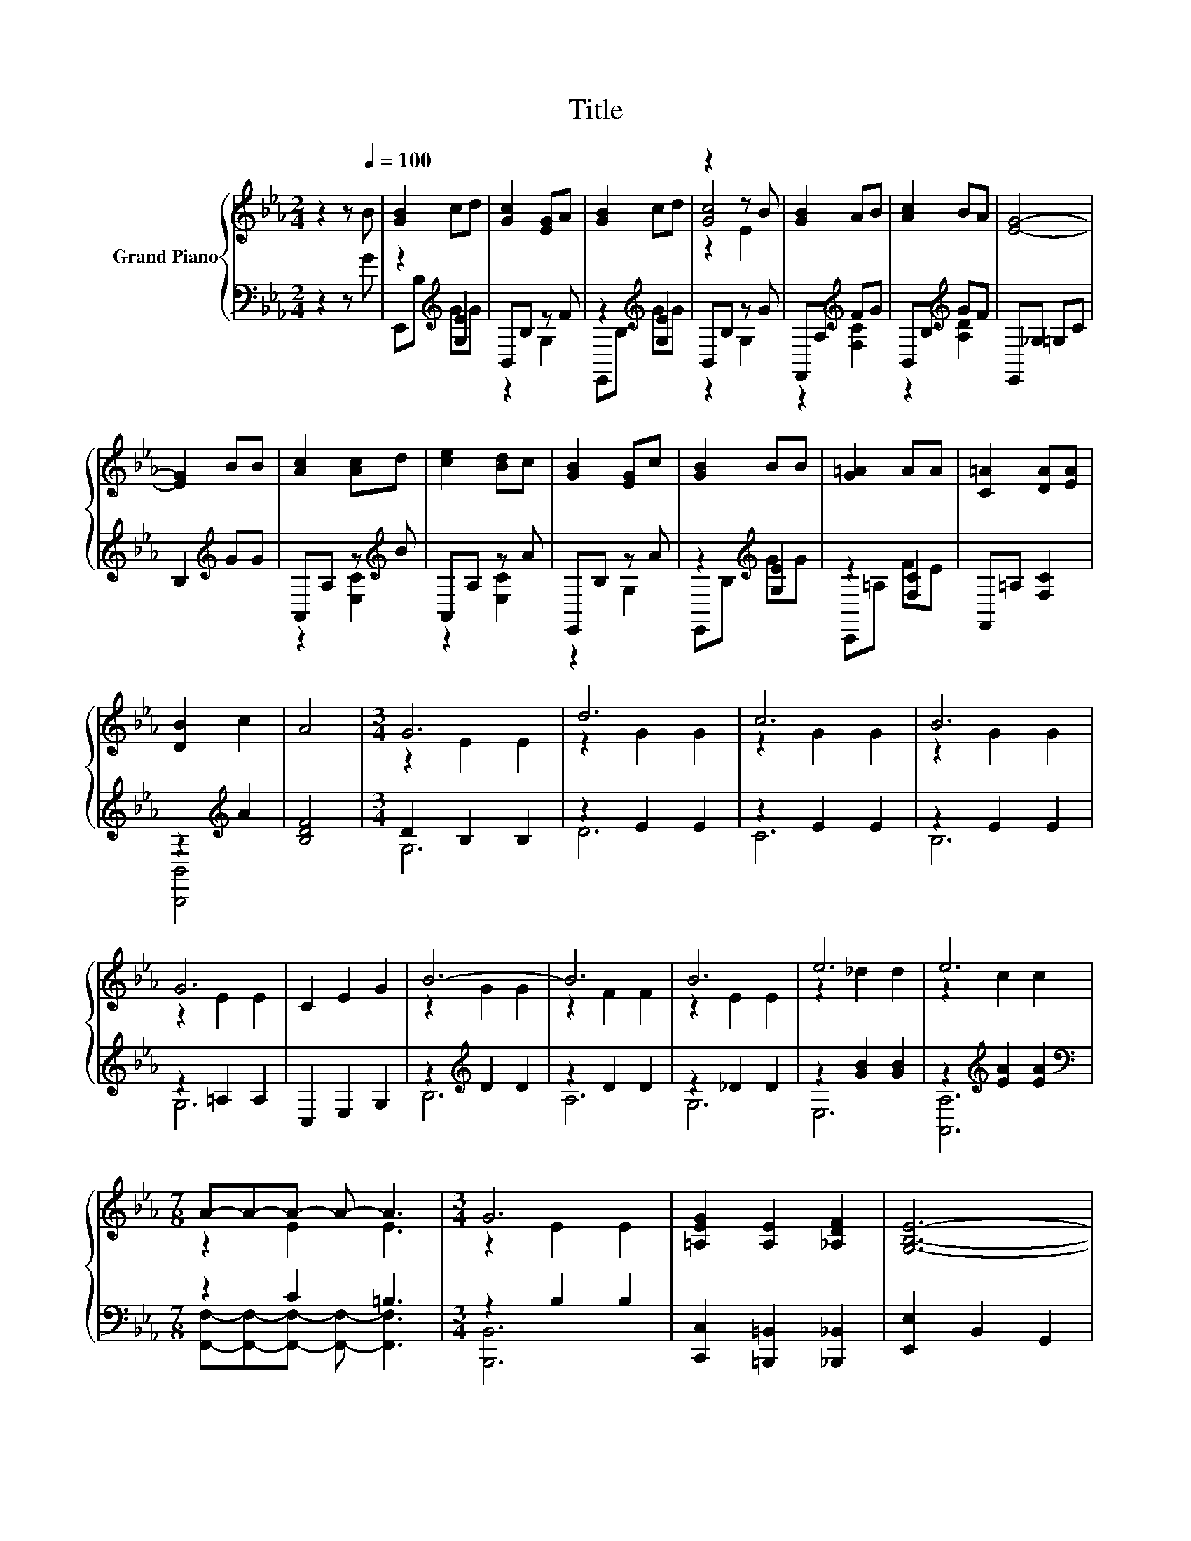 X:1
T:Title
%%score { ( 1 4 5 ) | ( 2 3 ) }
L:1/8
M:2/4
K:Eb
V:1 treble nm="Grand Piano"
V:4 treble 
V:5 treble 
V:2 bass 
V:3 bass 
V:1
 z2 z[Q:1/4=100] B | [GB]2 cd | [Gc]2 [EG]A | [GB]2 cd | z2 z B | [GB]2 AB | [Ac]2 BA | [EG]4- | %8
 [EG]2 BB | [Ac]2 [Ac]d | [ce]2 [Bd]c | [GB]2 [EG]c | [GB]2 BB | [G=A]2 AA | [C=A]2 [DA][EA] | %15
 [DB]2 c2 | A4 |[M:3/4] G6 | d6 | c6 | B6 | G6 | C2 E2 G2 | B6- | B6 | B6 | e6 | e6 | %28
[M:7/8] A-A-A- A- A3 |[M:3/4] G6 | [=A,EG]2 [A,E]2 [_A,DF]2 | [G,B,E]6- | %32
[M:5/8] [G,B,E]- [G,B,E]3 z |] %33
V:2
 z2 z G | z2[K:treble] [G,E]2 | B,,B, z F | z2[K:treble] [G,E]2 | B,,B, z G | F,,A,[K:treble] FG | %6
 B,,B,[K:treble] GF | E,,_G, =G,C | B,2[K:treble] GG | A,,A, z[K:treble] B | A,,A, z A | %11
 E,,B, z A | z2[K:treble] [G,E]2 | z2 [F,C]2 | F,,=A, [F,C]2 | z2[K:treble] A2 | [B,DF]4 | %17
[M:3/4] D2 B,2 B,2 | z2 E2 E2 | z2 E2 E2 | z2 E2 E2 | z2 =A,2 A,2 | C,2 E,2 G,2 | %23
 z2[K:treble] D2 D2 | z2 D2 D2 | z2 _D2 D2 | z2 [GB]2 [GB]2 | z2[K:treble] [EA]2 [EA]2 | %28
[M:7/8][K:bass] z2 C2 =B,3 |[M:3/4] z2 B,2 B,2 | [C,,C,]2 [=B,,,=B,,]2 [_B,,,_B,,]2 | %31
 [E,,E,]2 B,,2 G,,2 |[M:5/8] E,,- E,,3 z |] %33
V:3
 x4 | E,,B,[K:treble] GG | z2 G,2 | E,,B,[K:treble] GG | z2 G,2 | z2[K:treble] [F,C]2 | %6
 z2[K:treble] [A,D]2 | x4 | x2[K:treble] x2 | z2 [E,C]2[K:treble] | z2 [E,C]2 | z2 G,2 | %12
 E,,B,[K:treble] GG | C,,=A, FE | x4 | [B,,,B,,]4[K:treble] | x4 |[M:3/4] G,6 | D6 | C6 | B,6 | %21
 G,6 | x6 | B,6[K:treble] | A,6 | G,6 | E,6 | [A,,A,]6[K:treble] | %28
[M:7/8][K:bass] [F,,F,]-[F,,F,]-[F,,F,]- [F,,F,]- [F,,F,]3 |[M:3/4] [B,,,B,,]6 | x6 | x6 | %32
[M:5/8] x5 |] %33
V:4
 x4 | x4 | x4 | x4 | [Gc]4 | x4 | x4 | x4 | x4 | x4 | x4 | x4 | x4 | x4 | x4 | x4 | x4 | %17
[M:3/4] z2 E2 E2 | z2 G2 G2 | z2 G2 G2 | z2 G2 G2 | z2 E2 E2 | x6 | z2 G2 G2 | z2 F2 F2 | %25
 z2 E2 E2 | z2 _d2 d2 | z2 c2 c2 |[M:7/8] z2 E2 E3 |[M:3/4] z2 E2 E2 | x6 | x6 |[M:5/8] x5 |] %33
V:5
 x4 | x4 | x4 | x4 | z2 E2 | x4 | x4 | x4 | x4 | x4 | x4 | x4 | x4 | x4 | x4 | x4 | x4 | %17
[M:3/4] x6 | x6 | x6 | x6 | x6 | x6 | x6 | x6 | x6 | x6 | x6 |[M:7/8] x7 |[M:3/4] x6 | x6 | x6 | %32
[M:5/8] x5 |] %33

